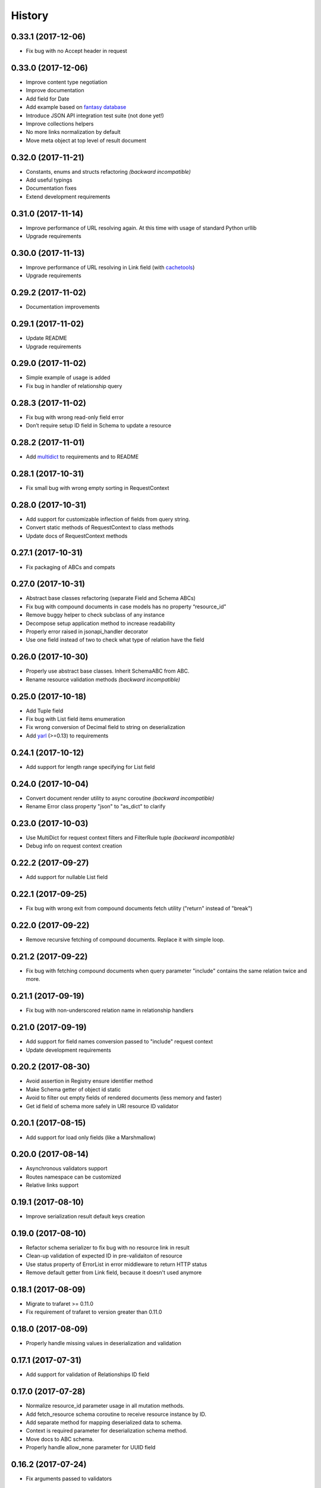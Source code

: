 =======
History
=======

0.33.1 (2017-12-06)
-------------------

* Fix bug with no Accept header in request


0.33.0 (2017-12-06)
-------------------

* Improve content type negotiation
* Improve documentation
* Add field for Date
* Add example based on `fantasy database <https://github.com/endpoints/fantasy-database>`_
* Introduce JSON API integration test suite (not done yet!)
* Improve collections helpers
* No more links normalization by default
* Move meta object at top level of result document


0.32.0 (2017-11-21)
-------------------

* Constants, enums and structs refactoring *(backward incompatible)*
* Add useful typings
* Documentation fixes
* Extend development requirements


0.31.0 (2017-11-14)
-------------------

* Improve performance of URL resolving again. At this time with usage of standard Python urllib
* Upgrade requirements


0.30.0 (2017-11-13)
-------------------

* Improve performance of URL resolving in Link field (with `cachetools`_)
* Upgrade requirements


0.29.2 (2017-11-02)
-------------------

* Documentation improvements


0.29.1 (2017-11-02)
-------------------

* Update README
* Upgrade requirements


0.29.0 (2017-11-02)
-------------------

* Simple example of usage is added
* Fix bug in handler of relationship query


0.28.3 (2017-11-02)
-------------------

* Fix bug with wrong read-only field error
* Don’t require setup ID field in Schema to update a resource


0.28.2 (2017-11-01)
-------------------

* Add multidict_ to requirements and to README


0.28.1 (2017-10-31)
-------------------

* Fix small bug with wrong empty sorting in RequestContext


0.28.0 (2017-10-31)
-------------------

* Add support for customizable inflection of fields from query string.
* Convert static methods of RequestContext to class methods
* Update docs of RequestContext methods


0.27.1 (2017-10-31)
-------------------

* Fix packaging of ABCs and compats


0.27.0 (2017-10-31)
-------------------

* Abstract base classes refactoring (separate Field and Schema ABCs)
* Fix bug with compound documents in case models has no property “resource_id”
* Remove buggy helper to check subclass of any instance
* Decompose setup application method to increase readability
* Properly error raised in jsonapi_handler decorator
* Use one field instead of two to check what type of relation have the field


0.26.0 (2017-10-30)
-------------------

* Properly use abstract base classes. Inherit SchemaABC from ABC.
* Rename resource validation methods *(backward incompatible)*


0.25.0 (2017-10-18)
-------------------

* Add Tuple field
* Fix bug with List field items enumeration
* Fix wrong conversion of Decimal field to string on deserialization
* Add yarl_ (>=0.13) to requirements


0.24.1 (2017-10-12)
-------------------

* Add support for length range specifying for List field


0.24.0 (2017-10-04)
-------------------

* Convert document render utility to async coroutine *(backward incompatible)*
* Rename Error class property "json" to "as_dict" to clarify


0.23.0 (2017-10-03)
-------------------

* Use MultiDict for request context filters and FilterRule tuple *(backward incompatible)*
* Debug info on request context creation


0.22.2 (2017-09-27)
-------------------

* Add support for nullable List field


0.22.1 (2017-09-25)
-------------------

* Fix bug with wrong exit from compound documents fetch utility ("return" instead of "break")


0.22.0 (2017-09-22)
-------------------

* Remove recursive fetching of compound documents. Replace it with simple loop.


0.21.2 (2017-09-22)
-------------------

* Fix bug with fetching compound documents when query parameter "include" contains the same relation twice and more.


0.21.1 (2017-09-19)
-------------------

* Fix bug with non-underscored relation name in relationship handlers


0.21.0 (2017-09-19)
-------------------

* Add support for field names conversion passed to "include" request context
* Update development requirements


0.20.2 (2017-08-30)
-------------------

* Avoid assertion in Registry ensure identifier method
* Make Schema getter of object id static
* Avoid to filter out empty fields of rendered documents (less memory and faster)
* Get id field of schema more safely in URI resource ID validator


0.20.1 (2017-08-15)
-------------------

* Add support for load only fields (like a Marshmallow)


0.20.0 (2017-08-14)
-------------------

* Asynchronous validators support
* Routes namespace can be customized
* Relative links support


0.19.1 (2017-08-10)
-------------------

* Improve serialization result default keys creation


0.19.0 (2017-08-10)
-------------------

* Refactor schema serializer to fix bug with no resource link in result
* Clean-up validation of expected ID in pre-validaiton of resource
* Use status property of ErrorList in error middleware to return HTTP status
* Remove default getter from Link field, because it doesn't used anymore


0.18.1 (2017-08-09)
-------------------

* Migrate to trafaret >= 0.11.0
* Fix requirement of trafaret to version greater than 0.11.0


0.18.0 (2017-08-09)
-------------------

* Properly handle missing values in deserialization and validation


0.17.1 (2017-07-31)
-------------------

* Add support for validation of Relationships ID field


0.17.0 (2017-07-28)
-------------------

* Normalize resource_id parameter usage in all mutation methods.
* Add fetch_resource schema coroutine to receive resource instance by ID.
* Add separate method for mapping deserialized data to schema.
* Context is required parameter for deserialization schema method.
* Move docs to ABC schema.
* Properly handle allow_none parameter for UUID field


0.16.2 (2017-07-24)
-------------------

* Fix arguments passed to validators


0.16.1 (2017-07-24)
-------------------

* Pass context to value setter in update methods


0.16.0 (2017-07-22)
-------------------

* Strict member names and type checking to conform JSON API requirements (routes and schema level). See also: http://jsonapi.org/format/#document-member-names
* Strict check for overrides of handlers
* Improve debug logging


0.15.2 (2017-07-21)
-------------------

* Initialize default relationships links in meta-class, to avoid bug with empty names of relationships fields


0.15.1 (2017-07-19)
-------------------

* Rename resource ID parameter of query_resource schema' method.


0.15.0 (2017-07-18)
-------------------

* Pagination is initialized from request by default. Remove separate class method of BasePagination to initialize pagination instance
* Improve value validation error for absent fields
* Improve validation error of string field with choices


0.14.0 (2017-07-13)
-------------------

* Customisable JSON API handlers support
* DRY in handlers
* Move context builder from middleware to jsonapi_handler decorator
* Request context receive optional resource_type now


0.13.0 (2017-07-12)
-------------------

* Revert back to asynchronous setters, because it's used in update relationships and it might want to query DB, for example


0.12.0 (2017-07-12)
-------------------

* Base Registry class from UserDict, so Registry is a dict with ensure_identifier method.
* More strict typing checks on setup.


0.11.1 (2017-07-11)
-------------------

* Fix bug with mutation not cloned resource in method for delete relationship
* Require JSON API content type on delete relationships


0.11.0 (2017-07-11)
-------------------

* Method for update return original and updated resource as result. Updated resource is created via deepcopy. It will be useful to determine returned HTTP status
* Fix bug with enumeration (choices) in String field
* Fix bug with context event setup for OPTIONS, HEAD and another request methods not used in JSON API


0.10.0 (2017-07-10)
-------------------

* Mass refactoring of schema, fields, validation and decorators
* Generic approach to setup Schema decorators is used (inspired by Marshmallow)
* Fields are used only for encode/decode now (with pre/post validation). Additional validators for fields must be created on schema level
* Custom JSON encoder with support JSONPointer serialization
* Remove boltons from requirements
* No more remap input data dictionary with key names to underscores conversion.
* Add helpers "first" and "make_sentinel" (cherry-picked from boltons)
* Fix enumeration (choices) support in String field


0.9.3 (2017-07-06)
------------------

* Setup content-type validation on mutation API methods (application/vnd.api+json is required)
* Properly get and encode relationships fields
* Update docs and typing for ensure_identifier Registry's method


0.9.2 (2017-07-06)
------------------

* Fix bugs related to Python 3.5
* Generation of documentation on RTD is fixed


0.9.1 (2017-07-06)
------------------

* Python 3.5 compatibility changes


0.9.0 (2017-07-06)
------------------

* Handle aiohttp-json-api exceptions and errors in middleware. If exceptions is not related to JSON API errors, then exception is reraised
* Huge refactoring of RequestContext
* No more use of boltons cachedproperties, instead use parsing static methods related to each request context' entity
* Update docs for RequestContext methods
* Add typings to RequestContext


0.8.2 (2017-07-05)
------------------

* Properly handle error with wrong relation name (raise HTTP 400)


0.8.1 (2017-07-05)
------------------

* Fix bdist_wheel python tag to support Python 3.5


0.8.0 (2017-07-05)
------------------

* Python 3.5 support (avoid usage of Python 3.6 format strings)
* Registry is plain object now
* Custom Registry support (`registry_class` parameter in ``aiohttp_json_api.setup_jsonapi`` method)
* Log debugging information at start about registered resources, methods and routes
* Use OrderedDict inside SchemaMeta


0.7.2 (2017-07-04)
------------------

* Fix bug with JSONPointer when part passed via __truediv__ is integer
* Validate relationship object before adding relationship in ToMany field


0.7.1 (2017-07-04)
------------------

* Fix bugs with validation of resource identifier in relationships fields
* Add typings for base fields


0.7.0 (2017-07-03)
------------------

* Setup of JSON API must be imported from package directly
* Fix bugs with decode fields and allow None values


0.6.2 (2017-06-29)
------------------

* Update HISTORY


0.6.1 (2017-06-29)
------------------

* Fix bug with Enum choices of String field


0.6.0 (2017-06-29)
------------------

* Return resource in update method of Schema class. This will be helpful in inherit classes of Schemas.


0.5.5 (2017-06-15)
------------------

* Setup auto-deploy to PyPI in Travis CI

0.5.4 (2017-06-15)
------------------

* Initial release on PyPI

0.5.3 (2017-06-14)
------------------

* Improve documentation

0.5.0 (2017-06-14)
------------------

* Don't use attrs_ package anymore
* Refactor requirements (move it into `setup.py`)

0.4.0 (2017-06-13)
------------------

* Schema imports refactoring (e.g. don't use ``aiohttp_json_api.schema.schema.Schema`` anymore)

0.3.0 (2017-06-13)
------------------

* Upgrade requirements

0.2.0 (2017-05-26)
------------------

* Fix setup.py
* Add test for Decimal trafaret field

0.1.1 (2017-05-26)
------------------

* Dirty initial version


.. _attrs: http://www.attrs.org/en/stable/
.. _yarl: https://yarl.readthedocs.io
.. _multidict: http://multidict.readthedocs.io/en/stable/
.. _cachetools: https://github.com/tkem/cachetools
